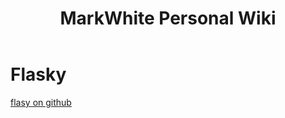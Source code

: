 #+TITLE: MarkWhite Personal Wiki
#+BIND: org-html-validation-link nil

* Flasky
[[https://github.com/miguelgrinberg/flasky][flasy on github]]

